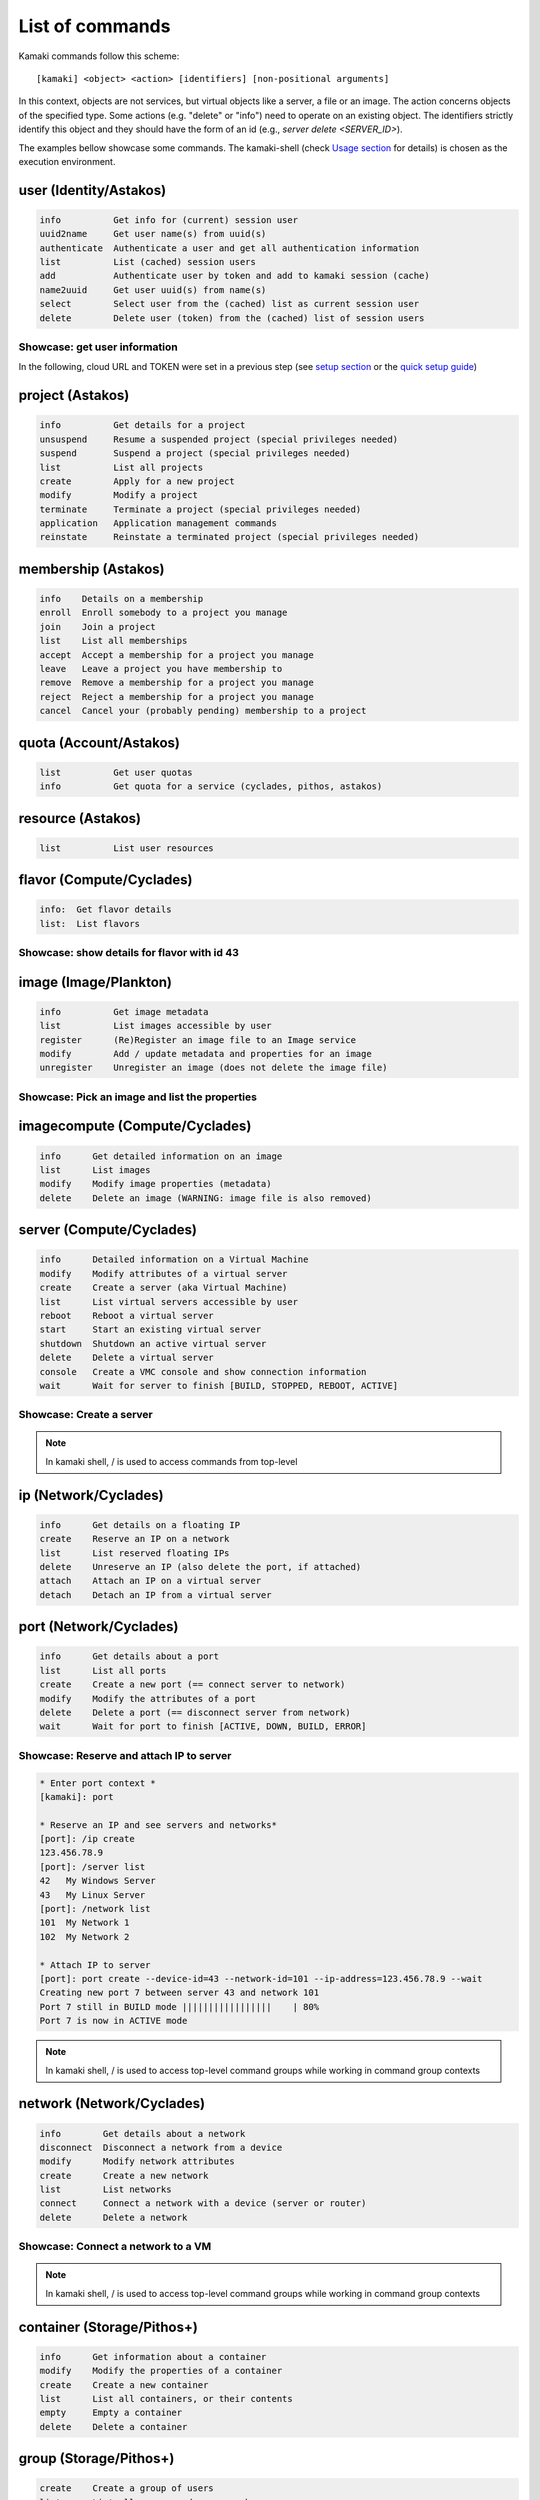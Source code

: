 List of commands
================

Kamaki commands follow this scheme::

    [kamaki] <object> <action> [identifiers] [non-positional arguments]

In this context, objects are not services, but virtual objects like a server, a
file or an image. The action concerns objects of the specified type. Some
actions (e.g. "delete" or "info") need to operate on an existing object. The
identifiers strictly identify this object and they should have the form of an id
(e.g., `server delete <SERVER_ID>`).

The examples bellow showcase some commands. The kamaki-shell (check
`Usage section <usage.html#interactive-shell>`_ for details) is chosen as the
execution environment.


user (Identity/Astakos)
-----------------------

.. code-block:: text

    info          Get info for (current) session user
    uuid2name     Get user name(s) from uuid(s)
    authenticate  Authenticate a user and get all authentication information
    list          List (cached) session users
    add           Authenticate user by token and add to kamaki session (cache)
    name2uuid     Get user uuid(s) from name(s)
    select        Select user from the (cached) list as current session user
    delete        Delete user (token) from the (cached) list of session users

Showcase: get user information
^^^^^^^^^^^^^^^^^^^^^^^^^^^^^^

In the following, cloud URL and TOKEN were set in a previous step (see
`setup section <setup.html>`_ or the
`quick setup guide <usage.html#quick-setup>`_)

.. code-block:: console
    :emphasize-lines: 1,4

    * Enter user context *
    [kamaki]: user

    * Authenticate user *
    [user]: info
    ...
    name:  My Real Name
    id:  ab1cde23-45fg-6h7i-8j9k-10l1m11no2pq

    [user]: exit
    [kamaki]:

project (Astakos)
-----------------

.. code-block:: text

    info          Get details for a project
    unsuspend     Resume a suspended project (special privileges needed)
    suspend       Suspend a project (special privileges needed)
    list          List all projects
    create        Apply for a new project
    modify        Modify a project
    terminate     Terminate a project (special privileges needed)
    application   Application management commands
    reinstate     Reinstate a terminated project (special privileges needed)

membership (Astakos)
--------------------

.. code-block:: text

    info    Details on a membership
    enroll  Enroll somebody to a project you manage
    join    Join a project
    list    List all memberships
    accept  Accept a membership for a project you manage
    leave   Leave a project you have membership to
    remove  Remove a membership for a project you manage
    reject  Reject a membership for a project you manage
    cancel  Cancel your (probably pending) membership to a project

quota (Account/Astakos)
-----------------------

.. code-block:: text

    list          Get user quotas
    info          Get quota for a service (cyclades, pithos, astakos)

resource (Astakos)
------------------

.. code-block:: text

    list          List user resources

flavor (Compute/Cyclades)
-------------------------

.. code-block:: text

    info:  Get flavor details
    list:  List flavors

Showcase: show details for flavor with id 43
^^^^^^^^^^^^^^^^^^^^^^^^^^^^^^^^^^^^^^^^^^^^

.. code-block:: console
    :emphasize-lines: 1,4

    * Enter flavor context *
    [kamaki]: flavor

    * Get details about flavor with id 43 *
    [flavor]: info 43
    SNF:disk_template:  drbd
    cpu:  4
    disk:  10
    id:  43
    name:  C4R2048D10
    ram:  2048

image (Image/Plankton)
----------------------

.. code-block:: text

    info          Get image metadata
    list          List images accessible by user
    register      (Re)Register an image file to an Image service
    modify        Add / update metadata and properties for an image
    unregister    Unregister an image (does not delete the image file)

Showcase: Pick an image and list the properties
^^^^^^^^^^^^^^^^^^^^^^^^^^^^^^^^^^^^^^^^^^^^^^^

.. code-block:: console
    :emphasize-lines: 1,4,18

    * Enter image context *
    [kamaki]: image

    * list all available images *
    [image]: list
    926ab1c5-2d85-49d4-aebe-0fce712789b9 Windows Server 2008
     container_format:  bare
     disk_format:  diskdump
     id:  926ab1c5-2d85-49d4-aebe-0fce712789b9
     size:  11917066240
     status:  available
    78262ee7-949e-4d70-af3a-85360c3de57a Windows Server 2012
     container_format:  bare
     disk_format:  diskdump
     id:  78262ee7-949e-4d70-af3a-85360c3de57a
     size:  11697913856
     status:  available
    5ed5a29b-292c-4fe0-b32c-2e2b65628635 ubuntu
     container_format:  bare
     disk_format:  diskdump
     id:  5ed5a29b-292c-4fe0-b32c-2e2b65628635
     size:  2578100224
     status:  available
    1f8454f0-8e3e-4b6c-ab8e-5236b728dffe Debian_Wheezy_Base
     container_format:  bare
     disk_format:  diskdump
     id:  1f8454f0-8e3e-4b6c-ab8e-5236b728dffe
     size:  795107328
     status:  available

    * Get details for image with id 1f8454f0-8e3e-4b6c-ab8e-5236b728dffe *
    [image]: info 1f8454f0-8e3e-4b6c-ab8e-5236b728dffe
     name: Debian_Wheezy_Base
     container_format:  bare
     disk_format:  diskdump
     id:  1f8454f0-8e3e-4b6c-ab8e-5236b728dffe
     size:  795107328
     status:  available
     owner:  s0m3-u53r-1d (user@example.com)
        DESCRIPTION:  Debian Wheezy Base (Stable)
        GUI:  No GUI
        KERNEL:  2.6.32
        OS:  debian
        OSFAMILY:  linux
        ROOT_PARTITION:  1
        SORTORDER:  1
        USERS:  root

imagecompute (Compute/Cyclades)
-------------------------------

.. code-block:: text

    info      Get detailed information on an image
    list      List images
    modify    Modify image properties (metadata)
    delete    Delete an image (WARNING: image file is also removed)

server (Compute/Cyclades)
-------------------------

.. code-block:: text

    info      Detailed information on a Virtual Machine
    modify    Modify attributes of a virtual server
    create    Create a server (aka Virtual Machine)
    list      List virtual servers accessible by user
    reboot    Reboot a virtual server
    start     Start an existing virtual server
    shutdown  Shutdown an active virtual server
    delete    Delete a virtual server
    console   Create a VMC console and show connection information
    wait      Wait for server to finish [BUILD, STOPPED, REBOOT, ACTIVE]

Showcase: Create a server
^^^^^^^^^^^^^^^^^^^^^^^^^

.. code-block:: console
    :emphasize-lines: 1,4,21,35,44,62

    [kamaki]: server

    [server]: create -h
    usage: create --name NAME --flavor-id FLAVOR_ID --image-id IMAGE_ID
            [--personality PERSONALITY] [-h] [--config CONFIG] [--cloud CLOUD]

    Create a server

    optional arguments:
      -v, --verbose         More info at response
      --personality PERSONALITY
                            add a personality file
      -d, --debug           Include debug output
      -h, --help            Show help message
      -i, --include         Include protocol headers in the output
      --config CONFIG       Path to configuration file
      -s, --silent          Do not output anything
      --cloud CLOUD         Chose a cloud to connect to

    * List all available images *
    [server]: /image compute list
    1395fdfb-51b4-419f-bb02-f7d632860611 Ubuntu Desktop LTS
    1580deb4-edb3-4496-a27f-7a246c4c0528 Ubuntu Desktop
    18a82962-43eb-4b32-8e28-8f8880af89d7 Kubuntu LTS
    6aa6eafd-dccb-422d-a904-67fe2bdde87e Debian Desktop
    6b5681e4-7502-46ae-b1e9-9fd837932095 maelstrom
    78262ee7-949e-4d70-af3a-85360c3de57a Windows Server 2012
    86bc2414-0fb3-4898-a637-240292243302 Fedora
    926ab1c5-2d85-49d4-aebe-0fce712789b9 Windows Server 2008
    b2dffe52-64a4-48c3-8a4c-8214cc3165cf Debian Base
    baf2321c-57a0-4a69-825d-49f49cea163a CentOS
    c1d27b46-d875-4f5c-b7f1-f39b5af62905 Kubuntu

    * See details of flavor with id 1 *
    [server]: /flavor info 1
    SNF:disk_template:  drbd
    cpu              :  1
    disk             :  20
    id               :  1
    name             :  C1R1024D20
    ram              :  1024

    * Create a debian server named 'My Small Debian Server'
    [server]: create --name='My Small Debian Server' --flavor-id=1 --image-id=b2dffe52-64a4-48c3-8a4c-8214cc3165cf
    adminPass:  L8gu2wbZ94
    created  :  2012-11-23T16:56:04.190813+00:00
    flavorRef:  1
    hostId   :  
    id       :  11687
    imageRef :  b2dffe52-64a4-48c3-8a4c-8214cc3165cf
    metadata : 
               os   :  debian
               users:  root
    name     :  My Small Debian Server
    progress :  0
    status   :  BUILD
    suspended:  False
    updated  :  2012-11-23T16:56:04.761962+00:00

    * wait for server to build (optional) *
    [server]: wait 11687
    Server 11687 still in BUILD mode |||||||||||||||||    | 80%
    Server 11687 is now in ACTIVE mode

.. Note:: In kamaki shell, / is used to access commands from top-level

ip (Network/Cyclades)
---------------------

.. code-block:: text

    info      Get details on a floating IP
    create    Reserve an IP on a network
    list      List reserved floating IPs
    delete    Unreserve an IP (also delete the port, if attached)
    attach    Attach an IP on a virtual server
    detach    Detach an IP from a virtual server

port (Network/Cyclades)
-----------------------

.. code-block:: text

    info      Get details about a port
    list      List all ports
    create    Create a new port (== connect server to network)
    modify    Modify the attributes of a port
    delete    Delete a port (== disconnect server from network)
    wait      Wait for port to finish [ACTIVE, DOWN, BUILD, ERROR]

Showcase: Reserve and attach IP to server
^^^^^^^^^^^^^^^^^^^^^^^^^^^^^^^^^^^^^^^^^

.. code-block:: text

    * Enter port context *
    [kamaki]: port

    * Reserve an IP and see servers and networks*
    [port]: /ip create
    123.456.78.9
    [port]: /server list
    42   My Windows Server
    43   My Linux Server
    [port]: /network list
    101  My Network 1
    102  My Network 2

    * Attach IP to server
    [port]: port create --device-id=43 --network-id=101 --ip-address=123.456.78.9 --wait
    Creating new port 7 between server 43 and network 101
    Port 7 still in BUILD mode |||||||||||||||||    | 80%
    Port 7 is now in ACTIVE mode

.. Note:: In kamaki shell, / is used to access top-level command groups while
    working in command group contexts

network (Network/Cyclades)
--------------------------

.. code-block:: text

    info        Get details about a network
    disconnect  Disconnect a network from a device
    modify      Modify network attributes
    create      Create a new network
    list        List networks
    connect     Connect a network with a device (server or router)
    delete      Delete a network

Showcase: Connect a network to a VM
^^^^^^^^^^^^^^^^^^^^^^^^^^^^^^^^^^^

.. code-block:: console
    :emphasize-lines: 1,4,9,24,27,44

    * Enter network context *
    [kamaki]: network

    * List user-owned VMs *
    [network]: /server list
    11687 (My Small Debian Server)
    11688 (An Ubuntu server)

    * Try network-connect (to get help) *
    [network]: connect 
    Syntax error
    usage: connect <network id> --device-id <DEVICE_ID> [-s] [-h] [-i] [--config CONFIG]

    Connect a server to a network

    Syntax: connect  <server id> <network id>
      --config    :  Path to configuration file
      -d,--debug  :  Include debug output
      -h,--help   :  Show help message
      -i,--include:  Include protocol headers in the output
      -s,--silent :  Do not output anything
      -v,--verbose:  More info at response

    * Connect VM with id 11687 to network with id 1409
    [network]: connect 1409 --device-id=11687 --wait
    Creating port between network 1409 and server 11687
    New port: 8

    * Get details on network with id 1409
    [network]: info 1409
      attachments:
                8
      cidr    :  192.168.1.0/24
      cidr6   :  None
      created :  2012-11-23T17:17:20.560098+00:00
      dhcp    :  True
      gateway :  None
      gateway6:  None
      id      :  1409
      name    :  my network
      public  :  False
      status  :  ACTIVE
      type    :  MAC_FILTERED
      updated :  2012-11-23T17:18:25.095225+00:00

    * Get connectivity details on VM with id 11687 *
    [network]: /server info 11687 --nics 
    nic-11687-1
        ipv4       :  192.168.1.1
        ipv6       :  None
        mac_address:  aa:0f:c2:0b:0e:85
        network_id :  1409
        firewallProfile:  DISABLED
    nic-11687-0
        ipv4           :  83.212.106.111
        ipv6           :  2001:648:2ffc:1116:a80c:f2ff:fe12:a9e
        mac_address    :  aa:0c:f2:12:0a:9e
        network_id     :  1369

.. Note:: In kamaki shell, / is used to access top-level command groups while working in command group contexts

container (Storage/Pithos+)
---------------------------

.. code-block:: text

    info      Get information about a container
    modify    Modify the properties of a container
    create    Create a new container
    list      List all containers, or their contents
    empty     Empty a container
    delete    Delete a container

group (Storage/Pithos+)
-----------------------

.. code-block:: text

    create    Create a group of users
    list      List all groups and group members
    delete    Delete a user group

sharer (Storage/Pithos+)
------------------------

.. code-block:: text

    info      Details on a Pithos+ sharer account (default: current account)
    list      List accounts who share file objects with current user

file (Storage/Pithos+)
----------------------

.. code-block:: text

    info      Get information/details about a file
    truncate  Truncate remote file up to size
    mkdir     Create a directory
    create    Create an empty file
    move      Move objects, even between different accounts or containers
    list      List all objects in a container or a directory object
    upload    Upload a file
    cat       Fetch remote file contents
    modify    Modify the attributes of a file or directory object
    append    Append local file to (existing) remote object
    download  Download a remove file or directory object to local file system
    copy      Copy objects, even between different accounts or containers
    overwrite Overwrite part of a remote file
    delete    Delete a file or directory object

Showcase: Upload and download a file
^^^^^^^^^^^^^^^^^^^^^^^^^^^^^^^^^^^^

.. code-block:: console
    :emphasize-lines: 1,7,11,16,21,29,33,37,41,44,51,55,60,64

    * Create a random binarry file at current OS path *
    [kamaki]: !dd bs=4M if=/dev/zero of=rndm_local.file count=5
    5+0 records in
    5+0 records out
    20971520 bytes (21 MB) copied, 0.016162 s, 1.3 GB/s

    * Enter file context *
    [kamaki]: file


    * Check local file *
    [file]: !ls -lh rndm_local.file
    -rw-rw-r-- 1 ******** ******** 20M Nov 26 15:36 rndm_local.file


    * Create two containers *
    [file]: /container create mycont1
    [file]: /container create mycont2


    * List accessible containers *    
    [file]: /container list
    1. mycont1 (0B, 0 objects)
    2. mycont2 (0B, 0 objects)
    3. pithos (0B, 0 objects)
    4. trash (0B, 0 objects)


    * Upload local file to 1st container *
    [file]: upload /mycont1/rndm_local.file


    * Check if file has been uploaded *
    [file]: list /mycont1
    1.    20M rndm_local.file

    * Create directory mydir on second container *
    [file]: mkdir /mycont2/mydir

    * Move file from 1st to 2nd container (and in the directory) *
    [file]: move /mycont1/rndm_local.file /mycont2/mydir/rndm_local.file

    * Check contents of both containers *
    [file]: list /mycont1
    [file]: list /mycont2
    1.      D mydir/
    2.    20M mydir/rndm_local.file

    * Copy file from 2nd to 1st container, with a new name *
    [file]: copy /mycont2/mydir/rndm_local.file /mycont1/rndm_remote.file

    * Check pasted file *
    [file]: list /mycont1
    1.    20M rndm_remote.file

    * Download pasted file to local file system *
    [file]: download /mycont1/rndm_remote.file
    Downloading: |||||||||||||||||   | 72%

    * Check if file is downloaded and if it is the same to original *
    [file]: !ls -lh *.file
    -rw-rw-r-- 1 ******** ******** 20M Nov 26 15:36 rndm_local.file
    -rw-rw-r-- 1 ******** ******** 20M Nov 26 15:42 rndm_remote.file
    [file]: !diff rndm_local.file rndm_remote.file

.. Note:: In kamaki shell, ! is used to execute OS shell commands (e.g., bash)
